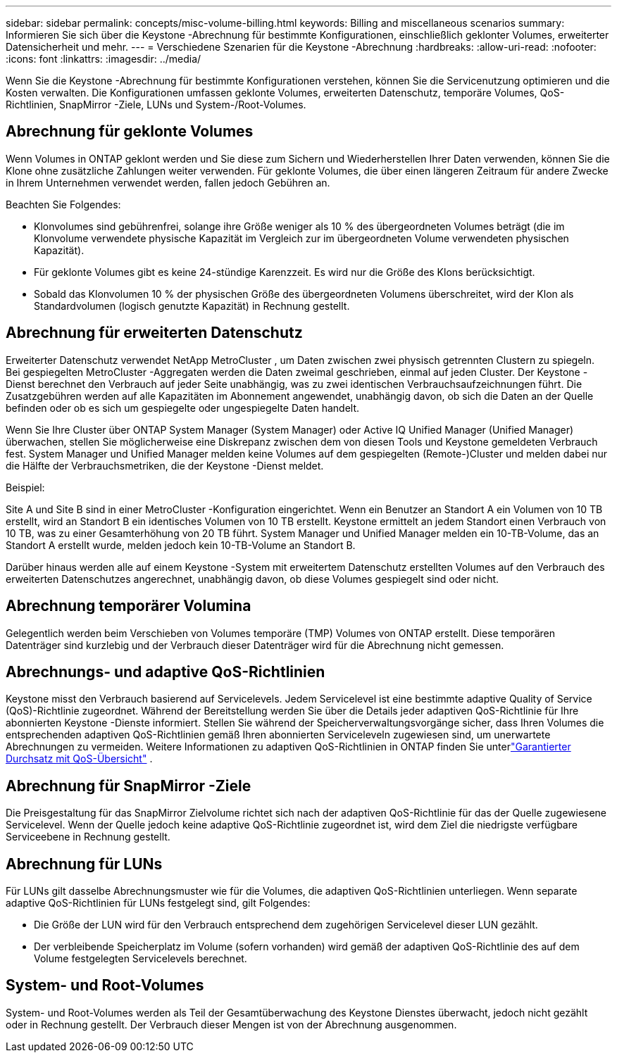 ---
sidebar: sidebar 
permalink: concepts/misc-volume-billing.html 
keywords: Billing and miscellaneous scenarios 
summary: Informieren Sie sich über die Keystone -Abrechnung für bestimmte Konfigurationen, einschließlich geklonter Volumes, erweiterter Datensicherheit und mehr. 
---
= Verschiedene Szenarien für die Keystone -Abrechnung
:hardbreaks:
:allow-uri-read: 
:nofooter: 
:icons: font
:linkattrs: 
:imagesdir: ../media/


[role="lead"]
Wenn Sie die Keystone -Abrechnung für bestimmte Konfigurationen verstehen, können Sie die Servicenutzung optimieren und die Kosten verwalten.  Die Konfigurationen umfassen geklonte Volumes, erweiterten Datenschutz, temporäre Volumes, QoS-Richtlinien, SnapMirror -Ziele, LUNs und System-/Root-Volumes.



== Abrechnung für geklonte Volumes

Wenn Volumes in ONTAP geklont werden und Sie diese zum Sichern und Wiederherstellen Ihrer Daten verwenden, können Sie die Klone ohne zusätzliche Zahlungen weiter verwenden.  Für geklonte Volumes, die über einen längeren Zeitraum für andere Zwecke in Ihrem Unternehmen verwendet werden, fallen jedoch Gebühren an.

Beachten Sie Folgendes:

* Klonvolumes sind gebührenfrei, solange ihre Größe weniger als 10 % des übergeordneten Volumes beträgt (die im Klonvolume verwendete physische Kapazität im Vergleich zur im übergeordneten Volume verwendeten physischen Kapazität).
* Für geklonte Volumes gibt es keine 24-stündige Karenzzeit.  Es wird nur die Größe des Klons berücksichtigt.
* Sobald das Klonvolumen 10 % der physischen Größe des übergeordneten Volumens überschreitet, wird der Klon als Standardvolumen (logisch genutzte Kapazität) in Rechnung gestellt.




== Abrechnung für erweiterten Datenschutz

Erweiterter Datenschutz verwendet NetApp MetroCluster , um Daten zwischen zwei physisch getrennten Clustern zu spiegeln.  Bei gespiegelten MetroCluster -Aggregaten werden die Daten zweimal geschrieben, einmal auf jeden Cluster.  Der Keystone -Dienst berechnet den Verbrauch auf jeder Seite unabhängig, was zu zwei identischen Verbrauchsaufzeichnungen führt.  Die Zusatzgebühren werden auf alle Kapazitäten im Abonnement angewendet, unabhängig davon, ob sich die Daten an der Quelle befinden oder ob es sich um gespiegelte oder ungespiegelte Daten handelt.

Wenn Sie Ihre Cluster über ONTAP System Manager (System Manager) oder Active IQ Unified Manager (Unified Manager) überwachen, stellen Sie möglicherweise eine Diskrepanz zwischen dem von diesen Tools und Keystone gemeldeten Verbrauch fest.  System Manager und Unified Manager melden keine Volumes auf dem gespiegelten (Remote-)Cluster und melden dabei nur die Hälfte der Verbrauchsmetriken, die der Keystone -Dienst meldet.

.Beispiel:
Site A und Site B sind in einer MetroCluster -Konfiguration eingerichtet.  Wenn ein Benutzer an Standort A ein Volumen von 10 TB erstellt, wird an Standort B ein identisches Volumen von 10 TB erstellt. Keystone ermittelt an jedem Standort einen Verbrauch von 10 TB, was zu einer Gesamterhöhung von 20 TB führt.  System Manager und Unified Manager melden ein 10-TB-Volume, das an Standort A erstellt wurde, melden jedoch kein 10-TB-Volume an Standort B.

Darüber hinaus werden alle auf einem Keystone -System mit erweitertem Datenschutz erstellten Volumes auf den Verbrauch des erweiterten Datenschutzes angerechnet, unabhängig davon, ob diese Volumes gespiegelt sind oder nicht.



== Abrechnung temporärer Volumina

Gelegentlich werden beim Verschieben von Volumes temporäre (TMP) Volumes von ONTAP erstellt.  Diese temporären Datenträger sind kurzlebig und der Verbrauch dieser Datenträger wird für die Abrechnung nicht gemessen.



== Abrechnungs- und adaptive QoS-Richtlinien

Keystone misst den Verbrauch basierend auf Servicelevels.  Jedem Servicelevel ist eine bestimmte adaptive Quality of Service (QoS)-Richtlinie zugeordnet.  Während der Bereitstellung werden Sie über die Details jeder adaptiven QoS-Richtlinie für Ihre abonnierten Keystone -Dienste informiert.  Stellen Sie während der Speicherverwaltungsvorgänge sicher, dass Ihren Volumes die entsprechenden adaptiven QoS-Richtlinien gemäß Ihren abonnierten Serviceleveln zugewiesen sind, um unerwartete Abrechnungen zu vermeiden.  Weitere Informationen zu adaptiven QoS-Richtlinien in ONTAP finden Sie unterlink:https://docs.netapp.com/us-en/ontap/performance-admin/guarantee-throughput-qos-task.html["Garantierter Durchsatz mit QoS-Übersicht"^] .



== Abrechnung für SnapMirror -Ziele

Die Preisgestaltung für das SnapMirror Zielvolume richtet sich nach der adaptiven QoS-Richtlinie für das der Quelle zugewiesene Servicelevel.  Wenn der Quelle jedoch keine adaptive QoS-Richtlinie zugeordnet ist, wird dem Ziel die niedrigste verfügbare Serviceebene in Rechnung gestellt.



== Abrechnung für LUNs

Für LUNs gilt dasselbe Abrechnungsmuster wie für die Volumes, die adaptiven QoS-Richtlinien unterliegen.  Wenn separate adaptive QoS-Richtlinien für LUNs festgelegt sind, gilt Folgendes:

* Die Größe der LUN wird für den Verbrauch entsprechend dem zugehörigen Servicelevel dieser LUN gezählt.
* Der verbleibende Speicherplatz im Volume (sofern vorhanden) wird gemäß der adaptiven QoS-Richtlinie des auf dem Volume festgelegten Servicelevels berechnet.




== System- und Root-Volumes

System- und Root-Volumes werden als Teil der Gesamtüberwachung des Keystone Dienstes überwacht, jedoch nicht gezählt oder in Rechnung gestellt.  Der Verbrauch dieser Mengen ist von der Abrechnung ausgenommen.
